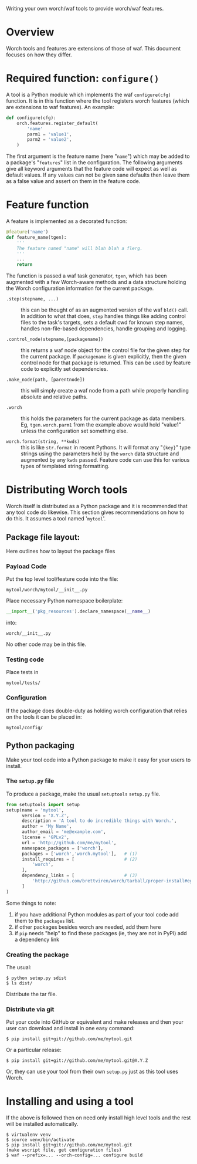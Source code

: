 Writing your own worch/waf tools to provide worch/waf features.

* Overview

Worch tools and features are extensions of those of waf.  This document focuses on how they differ.

* Required function: =configure()=

A tool is a Python module which implements the waf =configure(cfg)= function.  It is in this function where the tool registers worch features (which are extensions to waf features).  An example:

#+BEGIN_SRC python
  def configure(cfg):
      orch.features.register_default(
          'name'
          parm1 = 'value1',
          parm2 = 'value2',
      )
#+END_SRC


The first argument is the feature name (here "=name=") which may be added to a package's "=features=" list in the configuration.  The following arguments give all keyword arguments that the feature code will expect as well as default values.  If any values can not be given sane defaults then leave them as a false value and assert on them in the feature code.

* Feature function

A feature is implemented as a decorated function:

#+BEGIN_SRC python
  @feature('name')
  def feature_name(tgen):
      '''
      The feature named "name" will blah blah a flerg.
      '''
      ...
      return
#+END_SRC

The function is passed a waf task generator, =tgen=, which has been augmented with a few Worch-aware methods and a data structure holding the Worch configuration information for the current package.

 - =.step(stepname, ...)= :: this can be thought of as an augmented version of the waf =bld()= call.  In addition to what that does, =step= handles things like adding control files to the task's targets, sets a default cwd for known step names, handles non-file-based dependencies, handle grouping and logging.

 - =.control_node(stepname,[packagename])= :: this returns a waf node object for the control file for the given step for the current package.  If =packagename= is given explicitly, then the given control node for that package is returned.  This can be used by feature code to explicitly set dependencies.

 - =.make_node(path, [parentnode])= :: this will simply create a waf node from a path while properly handling absolute and relative paths.

 - =.worch= :: this holds the parameters for the current package as data members.  Eg, =tgen.worch.parm1= from the example above would hold "value1" unless the configuration set something else.  

 - =worch.format(string, **kwds)= :: this is like =str.format= in recent Pythons.  It will format any "={key}=" type strings using the parameters held by the =worch= data structure and augmented by any =kwds= passed.  Feature code can use this for various types of templated string formatting.

* Distributing Worch tools

Worch itself is distributed as a Python package and it is recommended that any tool code do likewise.  This section gives recommendations on how to do this.   It assumes a tool named '=mytool='.

** Package file layout:

Here outlines how to layout the package files

*** Payload Code

Put the top level tool/feature code into the file:

#+BEGIN_EXAMPLE
  mytool/worch/mytool/__init__.py
#+END_EXAMPLE

Place necessary Python namespace boilerplate:

#+BEGIN_SRC python
  __import__('pkg_resources').declare_namespace(__name__)
#+END_SRC

into:

#+BEGIN_EXAMPLE
  worch/__init__.py
#+END_EXAMPLE

No other code may be in this file.

*** Testing code

Place tests in 

#+BEGIN_EXAMPLE
  mytool/tests/
#+END_EXAMPLE

*** Configuration

If the package does double-duty as holding worch configuration that relies on the tools it can be placed in:

#+BEGIN_EXAMPLE
  mytool/config/
#+END_EXAMPLE


** Python packaging

Make your tool code into a Python package to make it easy for your users to install.

*** The =setup.py= file

To produce a package, make the usual =setuptools= =setup.py= file.

#+BEGIN_SRC python
  from setuptools import setup
  setup(name = 'mytool',
        version = 'X.Y.Z',
        description = 'A tool to do incredible things with Worch.',
        author = 'My Name',
        author_email = 'me@example.com',
        license = 'GPLv2',
        url = 'http://github.com/me/mytool',
        namespace_packages = ['worch'],
        packages = ['worch','worch.mytool'],   # (1)
        install_requires = [                   # (2)
            'worch',
        ],
        dependency_links = [                   # (3)
            'http://github.com/brettviren/worch/tarball/proper-install#egg=worch',
        ]
  )
#+END_SRC

Some things to note:

 1) if you have additional Python modules as part of your tool code add them to the =packages= list.
 2) if other packages besides worch are needed, add them here
 3) if =pip= needs "help" to find these packages (ie, they are not in PyPI) add a dependency link

*** Creating the package

The usual:

#+BEGIN_EXAMPLE
  $ python setup.py sdist
  $ ls dist/
#+END_EXAMPLE

Distribute the tar file.

*** Distribute via git

Put your code into GitHub or equivalent and make releases and then your user can download and install in one easy command:

#+BEGIN_EXAMPLE
  $ pip install git+git://github.com/me/mytool.git
#+END_EXAMPLE

Or a particular release:

#+BEGIN_EXAMPLE
  $ pip install git+git://github.com/me/mytool.git@X.Y.Z
#+END_EXAMPLE

Or, they can use your tool from their own =setup.py= just as this tool uses Worch.


* Installing and using a tool

If the above is followed then on need only install high level tools and the rest will be installed automatically.

#+BEGIN_EXAMPLE
  $ virtualenv venv
  $ source venv/bin/activate
  $ pip install git+git://github.com/me/mytool.git
  (make wscript file, get configuration files)
  $ waf --prefix=... --orch-config=... configure build
#+END_EXAMPLE
